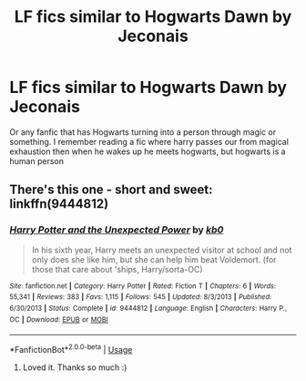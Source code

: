 #+TITLE: LF fics similar to Hogwarts Dawn by Jeconais

* LF fics similar to Hogwarts Dawn by Jeconais
:PROPERTIES:
:Author: asphodelllll
:Score: 6
:DateUnix: 1527315523.0
:DateShort: 2018-May-26
:FlairText: Request
:END:
Or any fanfic that has Hogwarts turning into a person through magic or something. I remember reading a fic where harry passes our from magical exhaustion then when he wakes up he meets hogwarts, but hogwarts is a human person


** There's this one - short and sweet: linkffn(9444812)
:PROPERTIES:
:Author: grasianids
:Score: 2
:DateUnix: 1527332477.0
:DateShort: 2018-May-26
:END:

*** [[https://www.fanfiction.net/s/9444812/1/][*/Harry Potter and the Unexpected Power/*]] by [[https://www.fanfiction.net/u/1251524/kb0][/kb0/]]

#+begin_quote
  In his sixth year, Harry meets an unexpected visitor at school and not only does she like him, but she can help him beat Voldemort. (for those that care about 'ships, Harry/sorta-OC)
#+end_quote

^{/Site/:} ^{fanfiction.net} ^{*|*} ^{/Category/:} ^{Harry} ^{Potter} ^{*|*} ^{/Rated/:} ^{Fiction} ^{T} ^{*|*} ^{/Chapters/:} ^{6} ^{*|*} ^{/Words/:} ^{55,341} ^{*|*} ^{/Reviews/:} ^{383} ^{*|*} ^{/Favs/:} ^{1,115} ^{*|*} ^{/Follows/:} ^{545} ^{*|*} ^{/Updated/:} ^{8/3/2013} ^{*|*} ^{/Published/:} ^{6/30/2013} ^{*|*} ^{/Status/:} ^{Complete} ^{*|*} ^{/id/:} ^{9444812} ^{*|*} ^{/Language/:} ^{English} ^{*|*} ^{/Characters/:} ^{Harry} ^{P.,} ^{OC} ^{*|*} ^{/Download/:} ^{[[http://www.ff2ebook.com/old/ffn-bot/index.php?id=9444812&source=ff&filetype=epub][EPUB]]} ^{or} ^{[[http://www.ff2ebook.com/old/ffn-bot/index.php?id=9444812&source=ff&filetype=mobi][MOBI]]}

--------------

*FanfictionBot*^{2.0.0-beta} | [[https://github.com/tusing/reddit-ffn-bot/wiki/Usage][Usage]]
:PROPERTIES:
:Author: FanfictionBot
:Score: 3
:DateUnix: 1527332482.0
:DateShort: 2018-May-26
:END:

**** Loved it. Thanks so much :)
:PROPERTIES:
:Author: asphodelllll
:Score: 2
:DateUnix: 1527432151.0
:DateShort: 2018-May-27
:END:
